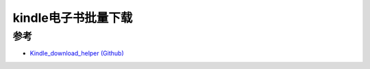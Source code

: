 .. _kindle_download_helper:

=========================
kindle电子书批量下载
=========================

参考
======

- `Kindle_download_helper (Github) <https://github.com/yihong0618/Kindle_download_helper>`_
